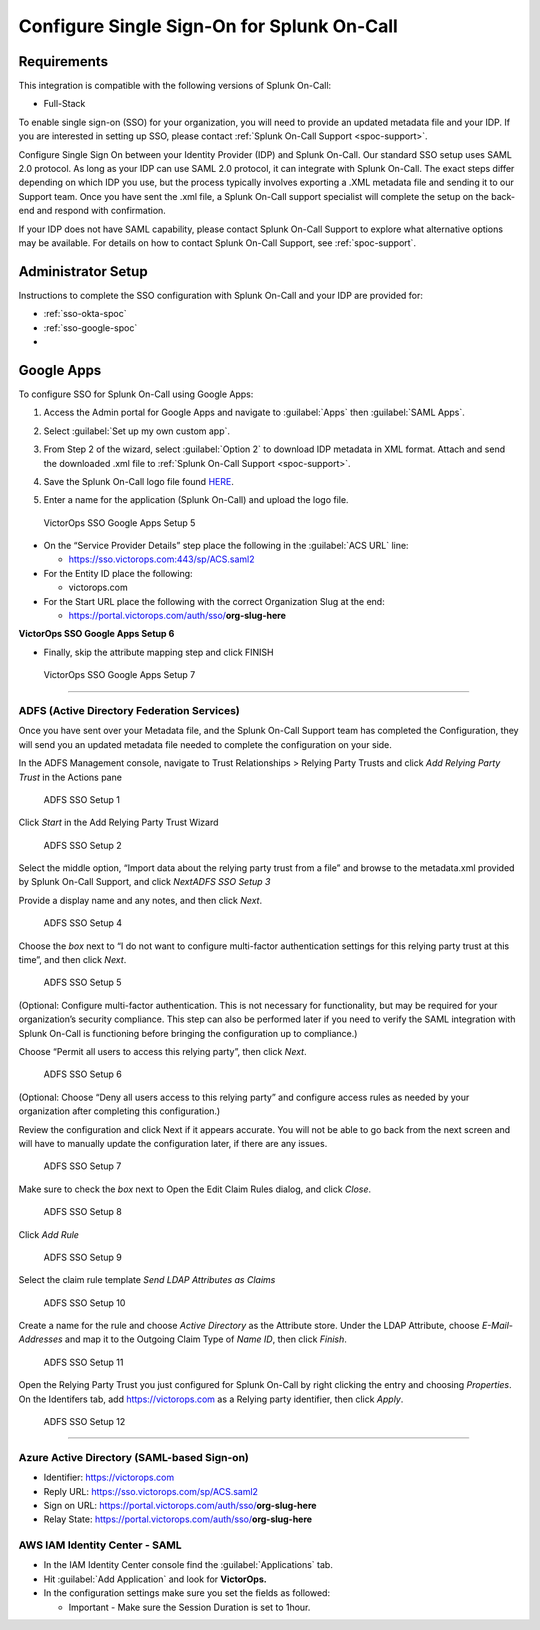 .. _single-sign-sso:

************************************************************************
Configure Single Sign-On for Splunk On-Call
************************************************************************

.. meta::
   :description: Enable Splunk On-Call SSO for your organization. 




Requirements
==================

This integration is compatible with the following versions of Splunk On-Call:

- Full-Stack

To enable single sign-on (SSO) for your organization, you will need to provide an updated metadata file and your IDP. If you are
interested in setting up SSO, please contact :ref:`Splunk On-Call Support <spoc-support>`.



Configure Single Sign On between your Identity Provider (IDP) and  Splunk On-Call. Our standard SSO setup uses SAML 2.0 protocol. As long as your IDP can use SAML 2.0 protocol, it can integrate with Splunk On-Call. The exact steps differ depending on which IDP you use, but the process typically involves exporting a .XML metadata file and sending it to our Support team. Once you have sent the .xml file, a Splunk On-Call support specialist will
complete the setup on the back-end and respond with confirmation.

If your IDP does not have SAML capability, please contact Splunk On-Call Support to explore what alternative options may be available. For details on how to contact Splunk On-Call Support, see :ref:`spoc-support`.


Administrator Setup
==========================

Instructions to complete the SSO configuration with Splunk On-Call and your IDP are provided for:

- :ref:`sso-okta-spoc`
- :ref:`sso-google-spoc`
- 


.. _sso-google-spoc::

Google Apps
================

To configure SSO for Splunk On-Call using Google Apps:

#. Access the Admin portal for Google Apps and navigate to :guilabel:`Apps` then :guilabel:`SAML Apps`.

   .. image:: /_images/spoc/sso-google1.png
       :width: 100%
       :alt: Splunk On-Call SSO Google Apps Setup 1 

#. Select :guilabel:`Set up my own custom app`.

   .. image:: /_images/spoc/sso-google2.png
       :width: 100%
       :alt: Splunk On-Call SSO Google Apps Setup 2

#. From Step 2 of the wizard, select :guilabel:`Option 2` to download IDP metadata in XML format. Attach and send the downloaded .xml file to :ref:`Splunk On-Call Support <spoc-support>`.

   .. image:: /_images/spoc/sso-google3.png
       :width: 100%
       :alt: Splunk On-Call SSO Google Apps Setup 3

#. Save the Splunk On-Call logo file found `HERE <https://help.victorops.com/wp-content/uploads/2016/11/256x256-VictorOps-Oakleaf.png>`__.
#. Enter a name for the application (Splunk On-Call) and upload the logo file.

.. figure:: images/SSO5.png
   :alt: VictorOps SSO Google Apps Setup 5

   VictorOps SSO Google Apps Setup 5

-  On the “Service Provider Details” step place the following in the
   :guilabel:`ACS URL` line:

   -  https://sso.victorops.com:443/sp/ACS.saml2

-  For the Entity ID place the following:

   -  victorops.com

-  For the Start URL place the following with the correct Organization
   Slug at the end:

   -  https://portal.victorops.com/auth/sso/**org-slug-here**

**VictorOps SSO Google Apps Setup 6**

-  Finally, skip the attribute mapping step and click FINISH

.. figure:: images/SSO7.png
   :alt: VictorOps SSO Google Apps Setup 7

   VictorOps SSO Google Apps Setup 7



--------------

**ADFS (Active Directory Federation Services)**
~~~~~~~~~~~~~~~~~~~~~~~~~~~~~~~~~~~~~~~~~~~~~~~

Once you have sent over your Metadata file, and the Splunk On-Call
Support team has completed the Configuration, they will send you an
updated metadata file needed to complete the configuration on your side.

In the ADFS Management console, navigate to Trust Relationships >
Relying Party Trusts and click *Add Relying Party Trust* in the Actions
pane

.. figure:: images/ADFS_1.jpg
   :alt: ADFS SSO Setup 1

   ADFS SSO Setup 1

Click *Start* in the Add Relying Party Trust Wizard

.. figure:: images/ADFS_2.jpg
   :alt: ADFS SSO Setup 2

   ADFS SSO Setup 2

Select the middle option, “Import data about the relying party trust
from a file” and browse to the metadata.xml provided by Splunk On-Call
Support, and click *Next\ ADFS SSO Setup 3*

Provide a display name and any notes, and then click *Next*.

.. figure:: images/ADFS_4.jpg
   :alt: ADFS SSO Setup 4

   ADFS SSO Setup 4

Choose the *box* next to “I do not want to configure multi-factor
authentication settings for this relying party trust at this time”, and
then click *Next*.

.. figure:: images/ADFS_5.jpg
   :alt: ADFS SSO Setup 5

   ADFS SSO Setup 5

(Optional: Configure multi-factor authentication. This is not necessary
for functionality, but may be required for your organization’s security
compliance. This step can also be performed later if you need to verify
the SAML integration with Splunk On-Call is functioning before bringing
the configuration up to compliance.)

Choose “Permit all users to access this relying party”, then
click *Next*.

.. figure:: images/ADFS_6.jpg
   :alt: ADFS SSO Setup 6

   ADFS SSO Setup 6

(Optional: Choose “Deny all users access to this relying party” and
configure access rules as needed by your organization after completing
this configuration.)

Review the configuration and click Next if it appears accurate. You will
not be able to go back from the next screen and will have to manually
update the configuration later, if there are any issues.

.. figure:: images/ADFS_7.jpg
   :alt: ADFS SSO Setup 7

   ADFS SSO Setup 7

Make sure to check the *box* next to Open the Edit Claim Rules dialog,
and click *Close*.

.. figure:: images/ADFS_8.jpg
   :alt: ADFS SSO Setup 8

   ADFS SSO Setup 8

Click *Add Rule*

.. figure:: images/ADFS_9.jpg
   :alt: ADFS SSO Setup 9

   ADFS SSO Setup 9

Select the claim rule template *Send LDAP Attributes as Claims*

.. figure:: images/ADFS_10.jpg
   :alt: ADFS SSO Setup 10

   ADFS SSO Setup 10

Create a name for the rule and choose *Active Directory* as the
Attribute store. Under the LDAP Attribute, choose *E-Mail-Addresses* and
map it to the Outgoing Claim Type of *Name ID*, then click *Finish*.

.. figure:: images/ADFS_11b.jpg
   :alt: ADFS SSO Setup 11

   ADFS SSO Setup 11

Open the Relying Party Trust you just configured for Splunk On-Call by
right clicking the entry and choosing *Properties*. On the Identifers
tab, add https://victorops.com as a Relying party identifier, then
click *Apply*.

.. figure:: images/ADFS_12b.jpg
   :alt: ADFS SSO Setup 12

   ADFS SSO Setup 12

--------------

Azure Active Directory (SAML-based Sign-on)
~~~~~~~~~~~~~~~~~~~~~~~~~~~~~~~~~~~~~~~~~~~

-  Identifier: https://victorops.com
-  Reply URL: https://sso.victorops.com/sp/ACS.saml2
-  Sign on URL: https://portal.victorops.com/auth/sso/**org-slug-here**
-  Relay State: https://portal.victorops.com/auth/sso/**org-slug-here**

AWS IAM Identity Center - SAML
~~~~~~~~~~~~~~~~~~~~~~~~~~~~~~

-  In the IAM Identity Center console find the :guilabel:`Applications` tab.
-  Hit :guilabel:`Add Application` and look for **VictorOps.** 
-  In the configuration settings make sure you set the fields as
   followed:

   -  Important - Make sure the Session Duration is set to 1hour.

.. image:: images/Screenshot-2023-09-26-at-9.57.43-PM.png

.. image:: images/Screenshot-2023-09-26-at-9.58.08-PM.png

